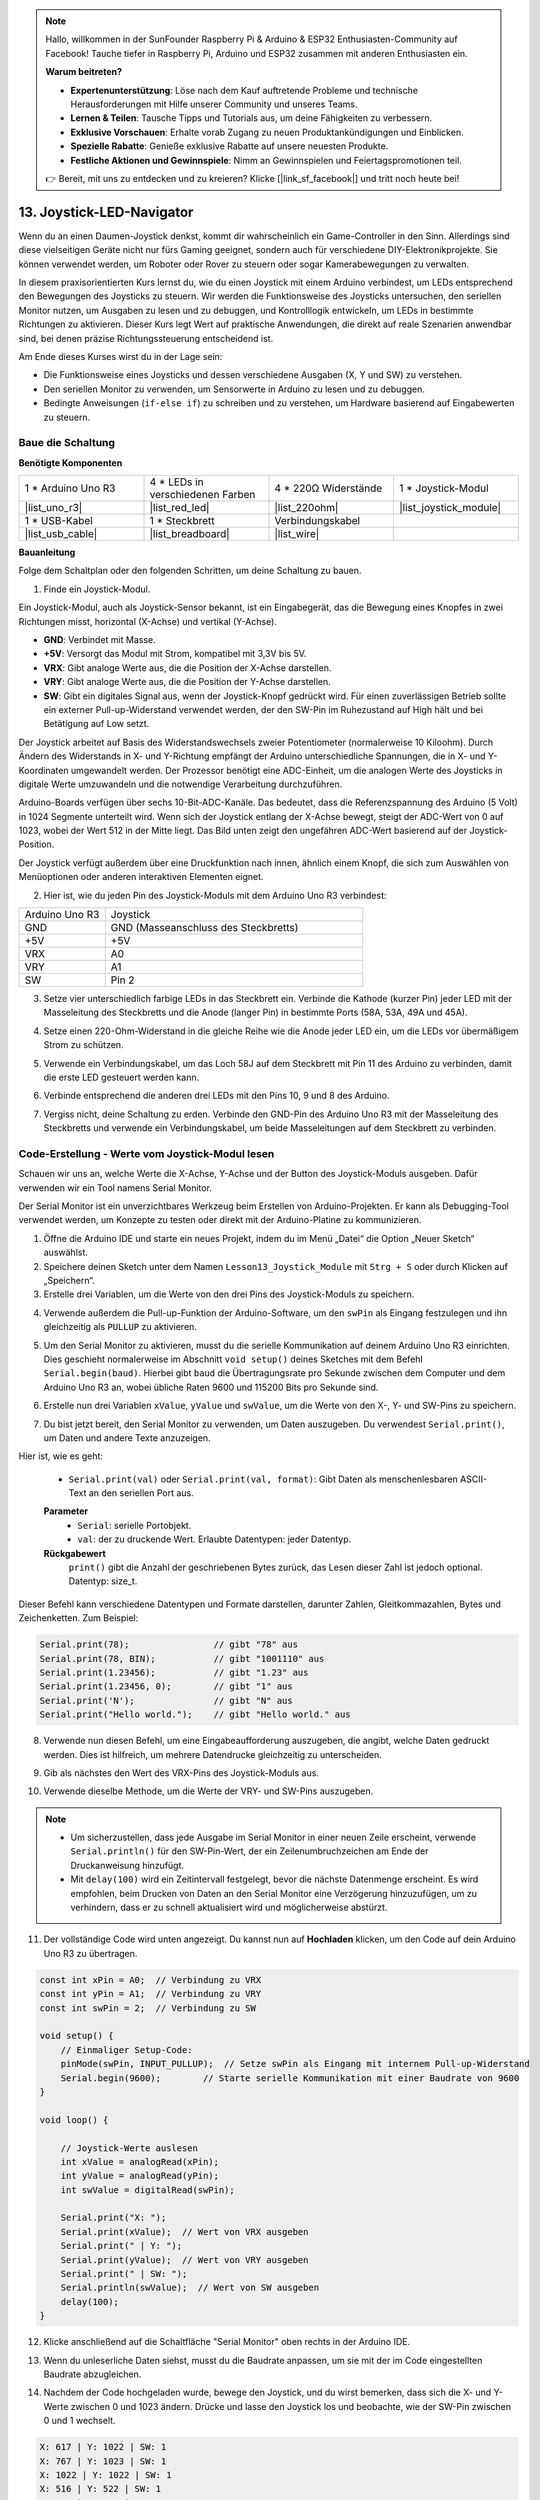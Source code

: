 .. note::

    Hallo, willkommen in der SunFounder Raspberry Pi & Arduino & ESP32 Enthusiasten-Community auf Facebook! Tauche tiefer in Raspberry Pi, Arduino und ESP32 zusammen mit anderen Enthusiasten ein.

    **Warum beitreten?**

    - **Expertenunterstützung**: Löse nach dem Kauf auftretende Probleme und technische Herausforderungen mit Hilfe unserer Community und unseres Teams.
    - **Lernen & Teilen**: Tausche Tipps und Tutorials aus, um deine Fähigkeiten zu verbessern.
    - **Exklusive Vorschauen**: Erhalte vorab Zugang zu neuen Produktankündigungen und Einblicken.
    - **Spezielle Rabatte**: Genieße exklusive Rabatte auf unsere neuesten Produkte.
    - **Festliche Aktionen und Gewinnspiele**: Nimm an Gewinnspielen und Feiertagspromotionen teil.

    👉 Bereit, mit uns zu entdecken und zu kreieren? Klicke [|link_sf_facebook|] und tritt noch heute bei!

13. Joystick-LED-Navigator
===================================================

Wenn du an einen Daumen-Joystick denkst, kommt dir wahrscheinlich ein Game-Controller in den Sinn. Allerdings sind diese vielseitigen Geräte nicht nur fürs Gaming geeignet, sondern auch für verschiedene DIY-Elektronikprojekte. Sie können verwendet werden, um Roboter oder Rover zu steuern oder sogar Kamerabewegungen zu verwalten.

In diesem praxisorientierten Kurs lernst du, wie du einen Joystick mit einem Arduino verbindest, um LEDs entsprechend den Bewegungen des Joysticks zu steuern. Wir werden die Funktionsweise des Joysticks untersuchen, den seriellen Monitor nutzen, um Ausgaben zu lesen und zu debuggen, und Kontrolllogik entwickeln, um LEDs in bestimmte Richtungen zu aktivieren. Dieser Kurs legt Wert auf praktische Anwendungen, die direkt auf reale Szenarien anwendbar sind, bei denen präzise Richtungssteuerung entscheidend ist.

.. raw:: html

    <video muted controls style = "max-width:90%">
        <source src="_static/video/13_joystick_led.mp4" type="video/mp4">
        Dein Browser unterstützt das Video-Tag nicht.
    </video>

Am Ende dieses Kurses wirst du in der Lage sein:

* Die Funktionsweise eines Joysticks und dessen verschiedene Ausgaben (X, Y und SW) zu verstehen.
* Den seriellen Monitor zu verwenden, um Sensorwerte in Arduino zu lesen und zu debuggen.
* Bedingte Anweisungen (``if-else if``) zu schreiben und zu verstehen, um Hardware basierend auf Eingabewerten zu steuern.

Baue die Schaltung
------------------------------------

**Benötigte Komponenten**

.. list-table:: 
   :widths: 25 25 25 25
   :header-rows: 0

   * - 1 * Arduino Uno R3
     - 4 * LEDs in verschiedenen Farben
     - 4 * 220Ω Widerstände
     - 1 * Joystick-Modul
   * - |list_uno_r3| 
     - |list_red_led| 
     - |list_220ohm| 
     - |list_joystick_module| 
   * - 1 * USB-Kabel
     - 1 * Steckbrett
     - Verbindungskabel
     - 
   * - |list_usb_cable| 
     - |list_breadboard| 
     - |list_wire| 
     - 
     
**Bauanleitung**

Folge dem Schaltplan oder den folgenden Schritten, um deine Schaltung zu bauen.

.. image:: img/11_joystick_circuit.png
    :width: 700
    :align: center

1. Finde ein Joystick-Modul.

Ein Joystick-Modul, auch als Joystick-Sensor bekannt, ist ein Eingabegerät, das die Bewegung eines Knopfes in zwei Richtungen misst, horizontal (X-Achse) und vertikal (Y-Achse).


.. image:: img/11_joystick_module.jpg
    :width: 300
    :align: center

* **GND**: Verbindet mit Masse.
* **+5V**: Versorgt das Modul mit Strom, kompatibel mit 3,3V bis 5V.
* **VRX**: Gibt analoge Werte aus, die die Position der X-Achse darstellen.
* **VRY**: Gibt analoge Werte aus, die die Position der Y-Achse darstellen.
* **SW**: Gibt ein digitales Signal aus, wenn der Joystick-Knopf gedrückt wird. Für einen zuverlässigen Betrieb sollte ein externer Pull-up-Widerstand verwendet werden, der den SW-Pin im Ruhezustand auf High hält und bei Betätigung auf Low setzt.

Der Joystick arbeitet auf Basis des Widerstandswechsels zweier Potentiometer (normalerweise 10 Kiloohm). Durch Ändern des Widerstands in X- und Y-Richtung empfängt der Arduino unterschiedliche Spannungen, die in X- und Y-Koordinaten umgewandelt werden. Der Prozessor benötigt eine ADC-Einheit, um die analogen Werte des Joysticks in digitale Werte umzuwandeln und die notwendige Verarbeitung durchzuführen.

Arduino-Boards verfügen über sechs 10-Bit-ADC-Kanäle. Das bedeutet, dass die Referenzspannung des Arduino (5 Volt) in 1024 Segmente unterteilt wird. Wenn sich der Joystick entlang der X-Achse bewegt, steigt der ADC-Wert von 0 auf 1023, wobei der Wert 512 in der Mitte liegt. Das Bild unten zeigt den ungefähren ADC-Wert basierend auf der Joystick-Position.

.. image:: img/11_joystick_xy_range.jpg
    :width: 500
    :align: center

Der Joystick verfügt außerdem über eine Druckfunktion nach innen, ähnlich einem Knopf, die sich zum Auswählen von Menüoptionen oder anderen interaktiven Elementen eignet.

.. image:: img/11_joystick_module_button.jpg
    :width: 300
    :align: center

2. Hier ist, wie du jeden Pin des Joystick-Moduls mit dem Arduino Uno R3 verbindest:

.. list-table:: 
   :widths: 10 30
   :header-rows: 0

   * - Arduino Uno R3
     - Joystick
   * - GND
     - GND (Masseanschluss des Steckbretts)
   * - +5V
     - +5V
   * - VRX
     - A0
   * - VRY
     - A1
   * - SW
     - Pin 2

.. image:: img/11_joystick_circuit_joystick.png
    :width: 700
    :align: center

3. Setze vier unterschiedlich farbige LEDs in das Steckbrett ein. Verbinde die Kathode (kurzer Pin) jeder LED mit der Masseleitung des Steckbretts und die Anode (langer Pin) in bestimmte Ports (58A, 53A, 49A und 45A).

.. image:: img/11_joystick_circuit_led.png
    :width: 700
    :align: center

4. Setze einen 220-Ohm-Widerstand in die gleiche Reihe wie die Anode jeder LED ein, um die LEDs vor übermäßigem Strom zu schützen.

.. image:: img/11_joystick_circuit_resistor.png
    :width: 700
    :align: center

5. Verwende ein Verbindungskabel, um das Loch 58J auf dem Steckbrett mit Pin 11 des Arduino zu verbinden, damit die erste LED gesteuert werden kann.

.. image:: img/11_joystick_circuit_11.png
    :width: 700
    :align: center

6. Verbinde entsprechend die anderen drei LEDs mit den Pins 10, 9 und 8 des Arduino.

.. image:: img/11_joystick_circuit_8910.png
    :width: 700
    :align: center

7. Vergiss nicht, deine Schaltung zu erden. Verbinde den GND-Pin des Arduino Uno R3 mit der Masseleitung des Steckbretts und verwende ein Verbindungskabel, um beide Masseleitungen auf dem Steckbrett zu verbinden.

.. image:: img/11_joystick_circuit.png
    :width: 700
    :align: center


Code-Erstellung - Werte vom Joystick-Modul lesen
----------------------------------------------------
Schauen wir uns an, welche Werte die X-Achse, Y-Achse und der Button des Joystick-Moduls ausgeben. Dafür verwenden wir ein Tool namens Serial Monitor.

Der Serial Monitor ist ein unverzichtbares Werkzeug beim Erstellen von Arduino-Projekten. Er kann als Debugging-Tool verwendet werden, um Konzepte zu testen oder direkt mit der Arduino-Platine zu kommunizieren.

1. Öffne die Arduino IDE und starte ein neues Projekt, indem du im Menü „Datei“ die Option „Neuer Sketch“ auswählst.
2. Speichere deinen Sketch unter dem Namen ``Lesson13_Joystick_Module`` mit ``Strg + S`` oder durch Klicken auf „Speichern“.

3. Erstelle drei Variablen, um die Werte von den drei Pins des Joystick-Moduls zu speichern.

.. code-block:: Arduino
    :emphasize-lines: 1,2,3

    const int xPin = A0;  // Verbindung zu VRX
    const int yPin = A1;  // Verbindung zu VRY
    const int swPin = 2;  // Verbindung zu SW

    void setup() {
        // Hauptcode hier, der wiederholt ausgeführt wird:
    }

4. Verwende außerdem die Pull-up-Funktion der Arduino-Software, um den ``swPin`` als Eingang festzulegen und ihn gleichzeitig als ``PULLUP`` zu aktivieren.

.. code-block:: Arduino
    :emphasize-lines: 7

    const int xPin = A0;  // Verbindung zu VRX
    const int yPin = A1;  // Verbindung zu VRY
    const int swPin = 2;  // Verbindung zu SW

    void setup() {
        // Hauptcode hier, der wiederholt ausgeführt wird:
        pinMode(swPin, INPUT_PULLUP);  // swPin als Eingang mit internem Pull-up-Widerstand festlegen
    }

5. Um den Serial Monitor zu aktivieren, musst du die serielle Kommunikation auf deinem Arduino Uno R3 einrichten. Dies geschieht normalerweise im Abschnitt ``void setup()`` deines Sketches mit dem Befehl ``Serial.begin(baud)``. Hierbei gibt ``baud`` die Übertragungsrate pro Sekunde zwischen dem Computer und dem Arduino Uno R3 an, wobei übliche Raten 9600 und 115200 Bits pro Sekunde sind.

.. code-block:: Arduino
    :emphasize-lines: 8

    const int xPin = A0;  // Verbindung zu VRX
    const int yPin = A1;  // Verbindung zu VRY
    const int swPin = 2;  // Verbindung zu SW

    void setup() {
        // Code zum einmaligen Ausführen
        pinMode(swPin, INPUT_PULLUP);  // swPin als Eingang mit internem Pull-up-Widerstand festlegen
        Serial.begin(9600);            // Serielle Kommunikation mit einer Baudrate von 9600 starten
    }

6. Erstelle nun drei Variablen ``xValue``, ``yValue`` und ``swValue``, um die Werte von den X-, Y- und SW-Pins zu speichern.

.. code-block:: Arduino
    :emphasize-lines: 4-6

    void loop() {

        // Joystick-Werte auslesen
        int xValue = analogRead(xPin);
        int yValue = analogRead(yPin);
        int swValue = digitalRead(swPin);
    }

7. Du bist jetzt bereit, den Serial Monitor zu verwenden, um Daten auszugeben. Du verwendest ``Serial.print()``, um Daten und andere Texte anzuzeigen.

Hier ist, wie es geht:

    * ``Serial.print(val)`` oder ``Serial.print(val, format)``: Gibt Daten als menschenlesbaren ASCII-Text an den seriellen Port aus.

    **Parameter**
        - ``Serial``: serielle Portobjekt.
        - ``val``: der zu druckende Wert. Erlaubte Datentypen: jeder Datentyp.

    **Rückgabewert**
        ``print()`` gibt die Anzahl der geschriebenen Bytes zurück, das Lesen dieser Zahl ist jedoch optional. Datentyp: size_t.

Dieser Befehl kann verschiedene Datentypen und Formate darstellen, darunter Zahlen, Gleitkommazahlen, Bytes und Zeichenketten. Zum Beispiel:

.. code-block:: Arduino

    Serial.print(78);                // gibt "78" aus
    Serial.print(78, BIN);           // gibt "1001110" aus
    Serial.print(1.23456);           // gibt "1.23" aus
    Serial.print(1.23456, 0);        // gibt "1" aus
    Serial.print('N');               // gibt "N" aus
    Serial.print("Hello world.");    // gibt "Hello world." aus

8. Verwende nun diesen Befehl, um eine Eingabeaufforderung auszugeben, die angibt, welche Daten gedruckt werden. Dies ist hilfreich, um mehrere Datendrucke gleichzeitig zu unterscheiden.

.. code-block:: Arduino
    :emphasize-lines: 8

    void loop() {

        // Joystick-Werte auslesen
        int xValue = analogRead(xPin);
        int yValue = analogRead(yPin);
        int swValue = digitalRead(swPin);

        Serial.print("X: ");
    }

9. Gib als nächstes den Wert des VRX-Pins des Joystick-Moduls aus.

.. code-block:: Arduino
    :emphasize-lines: 9

    void loop() {

        // Joystick-Werte auslesen
        int xValue = analogRead(xPin);
        int yValue = analogRead(yPin);
        int swValue = digitalRead(swPin);

        Serial.print("X: ");
        Serial.print(xValue);  // Wert von VRX ausgeben
    }

10. Verwende dieselbe Methode, um die Werte der VRY- und SW-Pins auszugeben.

.. note::

    * Um sicherzustellen, dass jede Ausgabe im Serial Monitor in einer neuen Zeile erscheint, verwende ``Serial.println()`` für den SW-Pin-Wert, der ein Zeilenumbruchzeichen am Ende der Druckanweisung hinzufügt.
    * Mit ``delay(100)`` wird ein Zeitintervall festgelegt, bevor die nächste Datenmenge erscheint. Es wird empfohlen, beim Drucken von Daten an den Serial Monitor eine Verzögerung hinzuzufügen, um zu verhindern, dass er zu schnell aktualisiert wird und möglicherweise abstürzt.

.. code-block:: Arduino
    :emphasize-lines: 10-14

    void loop() {

        // Joystick-Werte auslesen
        int xValue = analogRead(xPin);
        int yValue = analogRead(yPin);
        int swValue = digitalRead(swPin);
        
        Serial.print("X: ");
        Serial.print(xValue);  // Wert von VRX ausgeben
        Serial.print(" | Y: ");
        Serial.print(yValue);  // Wert von VRY ausgeben
        Serial.print(" | SW: ");
        Serial.println(swValue);  // Wert von SW ausgeben
        delay(100);
    }

11. Der vollständige Code wird unten angezeigt. Du kannst nun auf **Hochladen** klicken, um den Code auf dein Arduino Uno R3 zu übertragen.

.. code-block:: Arduino

    const int xPin = A0;  // Verbindung zu VRX
    const int yPin = A1;  // Verbindung zu VRY
    const int swPin = 2;  // Verbindung zu SW

    void setup() {
        // Einmaliger Setup-Code:
        pinMode(swPin, INPUT_PULLUP);  // Setze swPin als Eingang mit internem Pull-up-Widerstand
        Serial.begin(9600);        // Starte serielle Kommunikation mit einer Baudrate von 9600
    }

    void loop() {

        // Joystick-Werte auslesen
        int xValue = analogRead(xPin);
        int yValue = analogRead(yPin);
        int swValue = digitalRead(swPin);

        Serial.print("X: ");
        Serial.print(xValue);  // Wert von VRX ausgeben
        Serial.print(" | Y: ");
        Serial.print(yValue);  // Wert von VRY ausgeben
        Serial.print(" | SW: ");
        Serial.println(swValue);  // Wert von SW ausgeben
        delay(100);
    }

12. Klicke anschließend auf die Schaltfläche "Serial Monitor" oben rechts in der Arduino IDE.

.. image:: img/11_joystick_serial_monitor.png
    :align: center

13. Wenn du unleserliche Daten siehst, musst du die Baudrate anpassen, um sie mit der im Code eingestellten Baudrate abzugleichen.

.. image:: img/11_joystick_baud.png
    :align: center

14. Nachdem der Code hochgeladen wurde, bewege den Joystick, und du wirst bemerken, dass sich die X- und Y-Werte zwischen 0 und 1023 ändern. Drücke und lasse den Joystick los und beobachte, wie der SW-Pin zwischen 0 und 1 wechselt.

.. code-block::

    X: 617 | Y: 1022 | SW: 1
    X: 767 | Y: 1023 | SW: 1
    X: 1022 | Y: 1022 | SW: 1
    X: 516 | Y: 522 | SW: 1
    X: 516 | Y: 522 | SW: 1
    X: 517 | Y: 524 | SW: 1
    X: 517 | Y: 524 | SW: 1

15. Jetzt, da du weißt, wie man Daten im Serial Monitor ausgibt, lassen uns einige Schaltflächen im Serial Monitor erkunden:

.. image:: img/11_joystick_serial_button.png
        :align: center

* **Autoscroll umschalten**: Dadurch wird das Scrollen der Daten aktiviert, sodass du immer die neuesten Messwerte siehst.
* **Zeitstempel umschalten**: Aktiviere Zeitstempel, um die Daten mit der genauen Uhrzeit in Sekunden zu versehen.
* **Ausgabe löschen**: Dies dient dazu, die aktuell angezeigten Daten auf dem Bildschirm zu löschen.


**Fragen**

Die X- und Y-Achsen des Joystick-Moduls geben analoge Werte zurück, während der SW-Pin einen digitalen Wert zurückgibt. In den vorherigen Schritten haben wir diese Werte bereits im Serial Monitor gesehen.

Bitte fasse die Unterschiede zwischen digitalen und analogen Werten in der Arduino-Programmierung zusammen.

Code-Erstellung - LEDs basierend auf Joystick-Bewegungen steuern
-------------------------------------------------------------------------

In diesem Tutorial wird beschrieben, wie man LEDs programmiert, um auf die Bewegungen eines Joysticks zu reagieren.

.. image:: img/11_joystick_xy_range.jpg
    :width: 500
    :align: center

Richte jede LED so ein, dass sie die Richtung der Joystick-Bewegung anzeigt:

* **Hoch-Anzeige**: Verbinde eine LED mit Pin 10. Sie leuchtet auf, wenn der Joystick nach oben gedrückt wird (Y-Achsen-Wert sinkt).
* **Runter-Anzeige**: Verbinde eine LED mit Pin 9. Sie leuchtet auf, wenn der Joystick nach unten gedrückt wird (Y-Achsen-Wert steigt).
* **Links-Anzeige**: Verbinde eine LED mit Pin 11. Sie leuchtet auf, wenn der Joystick nach links gedrückt wird (X-Achsen-Wert sinkt).
* **Rechts-Anzeige**: Verbinde eine LED mit Pin 8. Sie leuchtet auf, wenn der Joystick nach rechts gedrückt wird (X-Achsen-Wert steigt).

Dies wirft die Frage auf: Wie weiß der Arduino Uno R3, in welche Richtung du den Joystick bewegst?

Idealerweise sollten die Werte, wenn der Joystick zentriert ist, (1024/2=512) betragen. Um also festzustellen, ob der Joystick nach oben, unten, links oder rechts gedrückt wird, prüfen wir einfach, ob die Werte größer oder kleiner als 512 sind.

Aufgrund möglicher Konstruktionsungenauigkeiten im Modul oder Widerstände in den Verbindungen können die Werte jedoch auch dann von 512 abweichen, wenn der Joystick zentriert ist. Dies könnte dazu führen, dass der Arduino Uno R3 die linke LED fälschlicherweise aktiviert, wenn der X-Wert bereits unter 512 liegt, ohne dass eine tatsächliche Bewegung stattgefunden hat.

Daher wird ein Schwellenwert um den Mittelpunkt (512±100) verwendet:

.. image:: img/11_joystick_xy_200.png
    :width: 400
    :align: center

* **Hoch**: Y-Achsen-Wert kleiner als 412.
* **Runter**: Y-Achsen-Wert größer als 612.
* **Links**: X-Achsen-Wert kleiner als 412.
* **Rechts**: X-Achsen-Wert größer als 612.

1. Beginne nun mit dem Schreiben des Sketches. Öffne den zuvor gespeicherten Sketch ``Lesson13_Joystick_Module``. Wähle im Menü „Datei“ die Option „Speichern unter...“ und benenne ihn in ``Lesson13_Joystick_Module_LEDs`` um. Klicke auf „Speichern“.

2. Initialisiere Variablen, um die vier LEDs zu definieren.

.. code-block:: Arduino
    :emphasize-lines: 2-5

    // Definiere Pins für die LEDs
    const int ledLeft = 11;
    const int ledRight = 8;
    const int ledUp = 10;
    const int ledDown = 9;

    // Definiere Pins für den Joystick
    const int xPin = A0;  // Verbindung zu VRX
    const int yPin = A1;  // Verbindung zu VRY
    const int swPin = 2;  // Verbindung zu SW

    void setup() {
        // Hauptcode hier, der wiederholt ausgeführt wird:
    }

3. Setze nun im ``void setup()`` alle vier LED-Pins auf Ausgang.

.. code-block:: Arduino
    :emphasize-lines: 3-6

    void setup() {
        // Initialisiere LED-Pins als Ausgänge
        pinMode(ledLeft, OUTPUT);
        pinMode(ledRight, OUTPUT);
        pinMode(ledUp, OUTPUT);
        pinMode(ledDown, OUTPUT);
        
        pinMode(swPin, INPUT_PULLUP);  // Setze swPin als Eingang mit internem Pull-up-Widerstand
        Serial.begin(9600);        // Starte serielle Kommunikation mit einer Baudrate von 9600
    }

4. In diesem Projekt müssen wir die Joystick-Werte nicht ständig überprüfen, also wähle die fünf Zeilen ``Serial.print()`` aus und drücke ``Strg + /``, um sie zu kommentieren.

.. code-block:: Arduino
    :emphasize-lines: 7-12

    void loop() {
        // Joystick-Werte auslesen
        int xValue = analogRead(xPin);
        int yValue = analogRead(yPin);
        int swValue = digitalRead(swPin);

        // Serial.print("X: ");
        // Serial.print(xValue);  // Wert von VRX ausgeben
        // Serial.print(" | Y: ");
        // Serial.print(yValue);  // Wert von VRY ausgeben
        // Serial.print(" | SW: ");
        // Serial.println(swValue);  // Wert von SW ausgeben

        // Füge eine kleine Verzögerung hinzu, um die Messwerte zu stabilisieren
        delay(100);
    }

5. Bevor du die entsprechende LED gemäß der Bewegung des Joysticks einschaltest, schalte zuerst alle vier LEDs aus.

.. code-block:: Arduino
    :emphasize-lines: 15-18

    void loop() {
        // Joystick-Werte auslesen
        int xValue = analogRead(xPin);
        int yValue = analogRead(yPin);
        int swValue = digitalRead(swPin);

        // Serial.print("X: ");
        // Serial.print(xValue);  // Wert von VRX ausgeben
        // Serial.print(" | Y: ");
        // Serial.print(yValue);  // Wert von VRY ausgeben
        // Serial.print(" | SW: ");
        // Serial.println(swValue);  // Wert von SW ausgeben

        // Zuerst schalte alle LEDs aus
        digitalWrite(ledLeft, LOW);
        digitalWrite(ledRight, LOW);
        digitalWrite(ledUp, LOW);
        digitalWrite(ledDown, LOW);

        // Füge eine kleine Verzögerung hinzu, um die Messwerte zu stabilisieren
        delay(100);
    }

7. Um jede LED nacheinander basierend auf den X- und Y-Werten des Joystick-Moduls zu aktivieren, benötigst du mehrere Bedingungen. Du kannst ``if`` verwenden, um Aktionen für verschiedene Bereiche der Potentiometerwerte festzulegen:

* Wenn der Y-Achsen-Wert kleiner als 412 ist, sollte die "Up"-Anzeige leuchten.
* Wenn der Y-Achsen-Wert größer als 612 ist, sollte die "Down"-Anzeige leuchten.
* Wenn der X-Achsen-Wert kleiner als 412 ist, sollte die "Left"-Anzeige leuchten.
* Wenn der X-Achsen-Wert größer als 612 ist, sollte die "Right"-Anzeige leuchten.

Das getrennte Verwalten dieser Bedingungen kann jedoch ineffizient sein, da Arduino bei jedem Schleifendurchlauf jede einzelne Bedingung überprüfen muss.

Um dies zu optimieren, verwende die ``if-else if``-Struktur:

.. code-block:: Arduino

    if (Bedingung 1) {
        // Ausführen, wenn Bedingung 1 wahr ist
    }
    else if (Bedingung 2) {
        // Ausführen, wenn Bedingung 2 wahr ist
    }
    else if (Bedingung 3) {
        // Ausführen, wenn Bedingung 3 wahr ist
    }
    else {
        // Ausführen, wenn keine der Bedingungen wahr ist
    }

.. image:: img/if_else_if.png
    :width: 500
    :align: center

In einer ``if-else if``-Struktur wird die erste Bedingung geprüft. Wenn sie wahr ist, werden die zugehörigen Befehle ausgeführt und alle anderen Bedingungen übersprungen (selbst wenn einige davon ebenfalls wahr sind). Ist die erste Bedingung falsch, wird die zweite Bedingung geprüft. Ist diese wahr, werden die zugehörigen Befehle ausgeführt, und die restlichen Bedingungen werden übersprungen. Wenn sie falsch ist, wird die nächste Bedingung geprüft und so weiter. In einigen Szenarien können mehrere Bedingungen gleichzeitig wahr sein. Daher ist die Reihenfolge der Bedingungen wichtig. Nur die erste wahre Bedingung wird ausgeführt.

8. Zuerst, wenn der ``yValue`` kleiner als 412 ist, verwende die ``digitalWrite()``-Funktion, um die "Up"-Anzeige auf ``HIGH`` zu setzen und einzuschalten.

.. code-block:: Arduino
    :emphasize-lines: 8-11
    
    // Zuerst alle LEDs ausschalten
    digitalWrite(ledLeft, LOW);
    digitalWrite(ledRight, LOW);
    digitalWrite(ledUp, LOW);
    digitalWrite(ledDown, LOW);

    // Joystick-Positionen prüfen und LEDs entsprechend setzen
    if (yValue < 412) {
        // Joystick nach oben
        digitalWrite(ledUp, HIGH);
    }

9. Füge eine ``else if``-Anweisung hinzu, um die "Down"-Anzeige zu aktivieren, wenn der ``yValue`` 612 überschreitet.

.. code-block:: Arduino
    :emphasize-lines: 12-15
    
    // Zuerst alle LEDs ausschalten
    digitalWrite(ledLeft, LOW);
    digitalWrite(ledRight, LOW);
    digitalWrite(ledUp, LOW);
    digitalWrite(ledDown, LOW);

    // Joystick-Positionen prüfen und LEDs entsprechend setzen
    if (yValue < 412) {
        // Joystick nach oben
        digitalWrite(ledUp, HIGH);
    }
    else if (yValue > 612) {
        // Joystick nach unten
        digitalWrite(ledDown, HIGH);
    } 

10. Um die "Left"-Anzeige zu aktivieren, wenn der ``xValue`` unter 412 liegt, füge eine weitere ``else if``-Bedingung ein:

.. code-block:: Arduino
    :emphasize-lines: 8-11
    
    // Joystick-Positionen prüfen und LEDs entsprechend setzen
    if (yValue < 412) {
        // Joystick nach oben
        digitalWrite(ledUp, HIGH);
    } else if (yValue > 612) {
        // Joystick nach unten
        digitalWrite(ledDown, HIGH);
    } else if (xValue < 412) {
        // Joystick nach links
        digitalWrite(ledLeft, HIGH);
    }  

11. Füge ähnlich eine weitere ``else if``-Bedingung hinzu, um die "Right"-Anzeige zu aktivieren, wenn der ``xValue`` 612 überschreitet.

.. code-block:: Arduino
    :emphasize-lines: 11-14 

    // Joystick-Positionen prüfen und LEDs entsprechend setzen
    if (yValue < 412) {
        // Joystick nach oben
        digitalWrite(ledUp, HIGH);
    } else if (yValue > 612) {
        // Joystick nach unten
        digitalWrite(ledDown, HIGH);
    } else if (xValue < 412) {
        // Joystick nach links
        digitalWrite(ledLeft, HIGH);
    } else if (xValue > 612) {
        // Joystick nach rechts
        digitalWrite(ledRight, HIGH);
    }
    
12. Schließlich soll im ``else``-Block mithilfe von ``digitalWrite()`` alle vier LEDs ausgeschaltet werden. Dieser Block enthält die Befehle, die ausgeführt werden, wenn keine der anderen Bedingungen zutrifft.

.. code-block:: Arduino
    :emphasize-lines: 14-20

    // Joystick-Positionen prüfen und LEDs entsprechend setzen
    if (yValue < 412) {
        // Joystick nach oben
        digitalWrite(ledUp, HIGH);
    } else if (yValue > 612) {
        // Joystick nach unten
        digitalWrite(ledDown, HIGH);
    } else if (xValue < 412) {
        // Joystick nach links
        digitalWrite(ledLeft, HIGH);
    } else if (xValue > 612) {
        // Joystick nach rechts
        digitalWrite(ledRight, HIGH);
    } else {
        // Joystick in der Mitte, alle LEDs ausschalten
        digitalWrite(ledLeft, LOW);
        digitalWrite(ledRight, LOW);
        digitalWrite(ledUp, LOW);
        digitalWrite(ledDown, LOW);
    }

13. Dein vollständiger Code sieht wie folgt aus. Klicke auf "Upload", um den Code auf dein Arduino Uno R3 zu übertragen.

.. code-block:: Arduino

    // Pins für die LEDs definieren
    const int ledLeft = 11;
    const int ledRight = 8;
    const int ledUp = 10;
    const int ledDown = 9;

    // Pins für den Joystick definieren
    const int xPin = A0;  // VRX angeschlossen an
    const int yPin = A1;  // VRY angeschlossen an
    const int swPin = 2;  // SW angeschlossen an

    void setup() {
        // LED-Pins als Ausgänge initialisieren
        pinMode(ledLeft, OUTPUT);
        pinMode(ledRight, OUTPUT);
        pinMode(ledUp, OUTPUT);
        pinMode(ledDown, OUTPUT);

        pinMode(swPin, INPUT_PULLUP);  // Setze den SW-Pin als Eingang mit internem Pull-Up-Widerstand
        Serial.begin(9600);  // Beginne serielle Kommunikation mit einer Baudrate von 9600
    }

    void loop() {
        // Joystick-Werte lesen
        int xValue = analogRead(xPin);
        int yValue = analogRead(yPin);
        int swValue = digitalRead(swPin);

        // Serial.print("X: ");
        // Serial.print(xValue);  // Wert von VRX ausgeben
        // Serial.print(" | Y: ");
        // Serial.print(yValue);  // Wert von VRY ausgeben
        // Serial.print(" | SW: ");
        // Serial.println(swValue);  // Wert von SW ausgeben

        // Zuerst alle LEDs ausschalten
        digitalWrite(ledLeft, LOW);
        digitalWrite(ledRight, LOW);
        digitalWrite(ledUp, LOW);
        digitalWrite(ledDown, LOW);

        // Joystick-Positionen prüfen und LEDs entsprechend setzen
        if (yValue < 412) {
            // Joystick nach oben
            digitalWrite(ledUp, HIGH);
        } else if (yValue > 612) {
            // Joystick nach unten
            digitalWrite(ledDown, HIGH);
        } else if (xValue < 412) {
            // Joystick nach links
            digitalWrite(ledLeft, HIGH);
        } else if (xValue > 612) {
            // Joystick nach rechts
            digitalWrite(ledRight, HIGH);
        } else {
            // Joystick in der Mitte, alle LEDs ausschalten
            digitalWrite(ledLeft, LOW);
            digitalWrite(ledRight, LOW);
            digitalWrite(ledUp, LOW);
            digitalWrite(ledDown, LOW);
        }
        // Kleine Verzögerung einfügen, um die Stabilität der Messungen zu verbessern
        delay(100);
    }

14. Bewege jetzt den Joystick, und du wirst sehen, dass die entsprechenden Richtungs-LEDs aufleuchten.

* **Up-Indikator** leuchtet, wenn der Joystick nach oben gedrückt wird (Y-Achsen-Wert sinkt).
* **Down-Indikator** leuchtet, wenn der Joystick nach unten gedrückt wird (Y-Achsen-Wert steigt).
* **Left-Indikator** leuchtet, wenn der Joystick nach links gedrückt wird (X-Achsen-Wert sinkt).
* **Right-Indikator** leuchtet, wenn der Joystick nach rechts gedrückt wird (X-Achsen-Wert steigt).

**Fragen**

1. Im letzten Code haben wir die LEDs entsprechend den X- und Y-Werten des Joysticks gesteuert. Wie würdest du den Code anpassen, um die Helligkeit dieser LEDs zu regulieren, während sie leuchten?

2. Was ist der Unterschied im Verhalten der an Pin 8 angeschlossenen LED im Vergleich zu denen an den anderen Pins und warum?

**Zusammenfassung**

In dieser Lektion hast du die Funktionsweise des Joystick-Moduls kennengelernt und das Serial Monitor-Tool verwendet, um X-, Y- und SW-Werte vom Joystick auszulesen. Du hast die Unterschiede zwischen analogen und digitalen Werten in der Arduino-Programmierung verstanden. Zusätzlich hast du den Einsatz fortgeschrittener bedingter Anweisungen, insbesondere der if-else if-Konstrukte, zur Steuerung von Hardware basierend auf Eingabewerten gemeistert.
